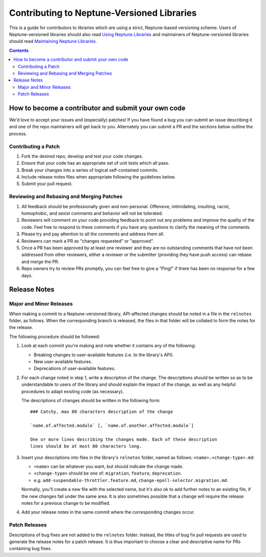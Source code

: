 ===========================================
Contributing to Neptune-Versioned Libraries
===========================================

This is a guide for contributors to libraries which are using a strict,
Neptune-based versioning scheme. Users of Neptune-versioned libraries should
also read `Using Neptune Libraries <library-user.rst>`_ and maintainers of
Neptune-versioned libraries should read
`Maintaining Neptune Libraries <library-maintainer.rst>`_.

.. contents::

How to become a contributor and submit your own code
----------------------------------------------------

We'd love to accept your issues and (especially) patches! If you have found a
bug you can submit an issue describing it and one of the repo maintainers will
get back to you. Alternately you can submit a PR and the sections below outline
the process.

Contributing a Patch
.....................

1. Fork the desired repo, develop and test your code changes.

2. Ensure that your code has an appropriate set of unit tests which all pass.

3. Break your changes into a series of logical self-contained commits.

4. Include release notes files when appropriate following the guidelines
   below.

5. Submit your pull request.

Reviewing and Rebasing and Merging Patches
...........................................

1. All feedback should be professionally given and non-personal. Offensive,
   intimidating, insulting, racist, homophobic, and sexist comments and
   behavior will not be tolerated.

2. Reviewers will comment on your code providing feedback to point out any
   problems and improve the quality of the code. Feel free to respond to these
   comments if you have any questions to clarify the meaning of the comments.

3. Please try and pay attention to all the comments and address them all.

4. Reviewers can mark a PR as "changes requested" or "approved".

5. Once a PR has been approved by at least one reviewer and they are no
   outstanding comments that have not been addressed from other reviewers,
   either a reviewer or the submitter (providing they have push access) can
   rebase and merge the PR.

6. Repo owners try to review PRs promptly, you can feel free to give a "Ping!"
   if there has been no response for a few days.

Release Notes
-------------

Major and Minor Releases
........................

When making a commit to a Neptune-versioned library, API-affected changes should
be noted in a file in the ``relnotes`` folder, as follows. When the
corresponding branch is released, the files in that folder will be collated to
form the notes for the release.

The following procedure should be followed:

1. Look at each commit you're making and note whether it contains any of the
   following:

   * Breaking changes to user-available features (i.e. to the library's API).
   * New user-available features.
   * Deprecations of user-available features.

2. For each change noted in step 1, write a description of the change. The
   descriptions should be written so as to be understandable to users of the
   library and should explain the impact of the change, as well as any helpful
   procedures to adapt existing code (as necessary).

   The descriptions of changes should be written in the following form::

     ### Catchy, max 80 characters description of the change

     `name.of.affected.module` [, `name.of.another.affected.module`]

     One or more lines describing the changes made. Each of these description
     lines should be at most 80 characters long.

3. Insert your descriptions into files in the library's ``relnotes`` folder,
   named as follows: ``<name>.<change-type>.md``:

   * ``<name>`` can be whatever you want, but should indicate the change made.
   * ``<change-type>`` should be one of: ``migration``, ``feature``,
     ``deprecation``.
   * e.g. ``add-suspendable-throttler.feature.md``,
     ``change-epoll-selector.migration.md``.

   Normally, you'll create a new file with the selected name, but it's also ok
   to add further notes to an existing file, if the new changes fall under the
   same area. It is also sometimes possible that a change will require the
   release notes for a previous change to be modified.

4. Add your release notes in the same commit where the corresponding changes
   occur.

Patch Releases
..............

Descriptions of bug fixes are not added to the ``relnotes`` folder. Instead, the
titles of bug fix pull requests are used to generate the release notes for a
patch release. It is thus important to choose a clear and descriptive name for
PRs containing bug fixes.

